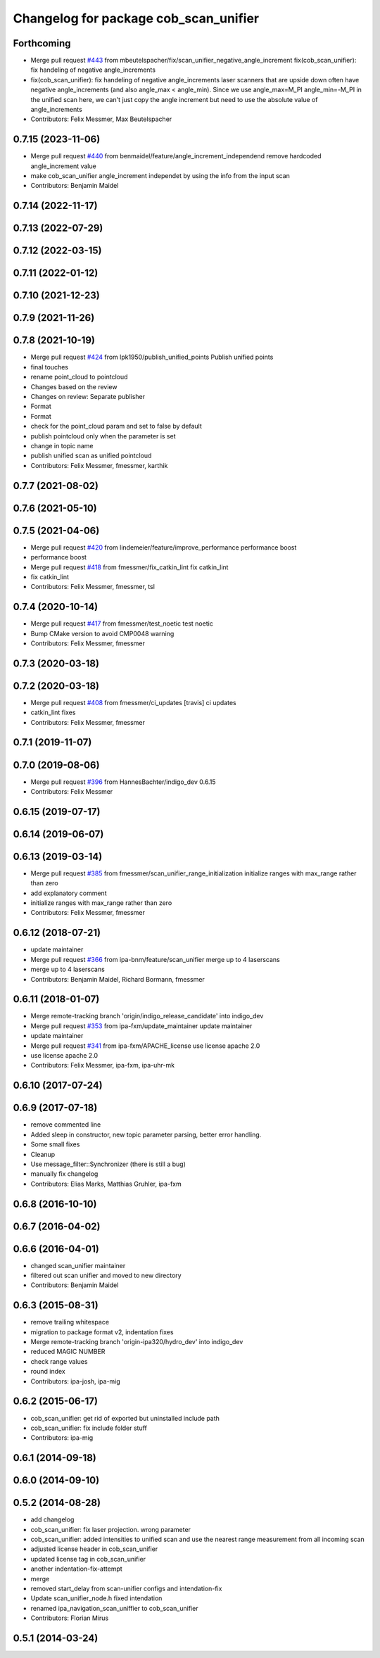 ^^^^^^^^^^^^^^^^^^^^^^^^^^^^^^^^^^^^^^
Changelog for package cob_scan_unifier
^^^^^^^^^^^^^^^^^^^^^^^^^^^^^^^^^^^^^^

Forthcoming
-----------
* Merge pull request `#443 <https://github.com/4am-robotics/cob_driver/issues/443>`_ from mbeutelspacher/fix/scan_unifier_negative_angle_increment
  fix(cob_scan_unifier): fix handeling of negative angle_increments
* fix(cob_scan_unifier): fix handeling of negative angle_increments
  laser scanners that are upside down often have negative
  angle_increments (and also angle_max < angle_min).
  Since we use angle_max=M_PI angle_min=-M_PI in the unified scan here, we
  can't just copy the angle increment but need to use the absolute value
  of angle_increments
* Contributors: Felix Messmer, Max Beutelspacher

0.7.15 (2023-11-06)
-------------------
* Merge pull request `#440 <https://github.com/ipa320/cob_driver/issues/440>`_ from benmaidel/feature/angle_increment_independend
  remove hardcoded angle_increment value
* make cob_scan_unifier angle_increment independet by using the info from the input scan
* Contributors: Benjamin Maidel

0.7.14 (2022-11-17)
-------------------

0.7.13 (2022-07-29)
-------------------

0.7.12 (2022-03-15)
-------------------

0.7.11 (2022-01-12)
-------------------

0.7.10 (2021-12-23)
-------------------

0.7.9 (2021-11-26)
------------------

0.7.8 (2021-10-19)
------------------
* Merge pull request `#424 <https://github.com/ipa320/cob_driver/issues/424>`_ from lpk1950/publish_unified_points
  Publish unified points
* final touches
* rename point_cloud to pointcloud
* Changes based on the review
* Changes on review: Separate publisher
* Format
* Format
* check for the point_cloud param and set to false by default
* publish pointcloud only when the parameter is set
* change in topic name
* publish unified scan as unified pointcloud
* Contributors: Felix Messmer, fmessmer, karthik

0.7.7 (2021-08-02)
------------------

0.7.6 (2021-05-10)
------------------

0.7.5 (2021-04-06)
------------------
* Merge pull request `#420 <https://github.com/ipa320/cob_driver/issues/420>`_ from lindemeier/feature/improve_performance
  performance boost
* performance boost
* Merge pull request `#418 <https://github.com/ipa320/cob_driver/issues/418>`_ from fmessmer/fix_catkin_lint
  fix catkin_lint
* fix catkin_lint
* Contributors: Felix Messmer, fmessmer, tsl

0.7.4 (2020-10-14)
------------------
* Merge pull request `#417 <https://github.com/ipa320/cob_driver/issues/417>`_ from fmessmer/test_noetic
  test noetic
* Bump CMake version to avoid CMP0048 warning
* Contributors: Felix Messmer, fmessmer

0.7.3 (2020-03-18)
------------------

0.7.2 (2020-03-18)
------------------
* Merge pull request `#408 <https://github.com/ipa320/cob_driver/issues/408>`_ from fmessmer/ci_updates
  [travis] ci updates
* catkin_lint fixes
* Contributors: Felix Messmer, fmessmer

0.7.1 (2019-11-07)
------------------

0.7.0 (2019-08-06)
------------------
* Merge pull request `#396 <https://github.com/ipa320/cob_driver/issues/396>`_ from HannesBachter/indigo_dev
  0.6.15
* Contributors: Felix Messmer

0.6.15 (2019-07-17)
-------------------

0.6.14 (2019-06-07)
-------------------

0.6.13 (2019-03-14)
-------------------
* Merge pull request `#385 <https://github.com/ipa320/cob_driver/issues/385>`_ from fmessmer/scan_unifier_range_initialization
  initialize ranges with max_range rather than zero
* add explanatory comment
* initialize ranges with max_range rather than zero
* Contributors: Felix Messmer, fmessmer

0.6.12 (2018-07-21)
-------------------
* update maintainer
* Merge pull request `#366 <https://github.com/ipa320/cob_driver/issues/366>`_ from ipa-bnm/feature/scan_unifier
  merge up to 4 laserscans
* merge up to 4 laserscans
* Contributors: Benjamin Maidel, Richard Bormann, fmessmer

0.6.11 (2018-01-07)
-------------------
* Merge remote-tracking branch 'origin/indigo_release_candidate' into indigo_dev
* Merge pull request `#353 <https://github.com/ipa320/cob_driver/issues/353>`_ from ipa-fxm/update_maintainer
  update maintainer
* update maintainer
* Merge pull request `#341 <https://github.com/ipa320/cob_driver/issues/341>`_ from ipa-fxm/APACHE_license
  use license apache 2.0
* use license apache 2.0
* Contributors: Felix Messmer, ipa-fxm, ipa-uhr-mk

0.6.10 (2017-07-24)
-------------------

0.6.9 (2017-07-18)
------------------
* remove commented line
* Added sleep in constructor, new topic parameter parsing, better error handling.
* Some small fixes
* Cleanup
* Use message_filter::Synchronizer (there is still a bug)
* manually fix changelog
* Contributors: Elias Marks, Matthias Gruhler, ipa-fxm

0.6.8 (2016-10-10)
------------------

0.6.7 (2016-04-02)
------------------

0.6.6 (2016-04-01)
------------------
* changed scan_unifier maintainer
* filtered out scan unifier and moved to new directory
* Contributors: Benjamin Maidel

0.6.3 (2015-08-31)
------------------
* remove trailing whitespace
* migration to package format v2, indentation fixes
* Merge remote-tracking branch 'origin-ipa320/hydro_dev' into indigo_dev
* reduced MAGIC NUMBER
* check range values
* round index
* Contributors: ipa-josh, ipa-mig

0.6.2 (2015-06-17)
------------------
* cob_scan_unifier: get rid of exported but uninstalled include path
* cob_scan_unifier: fix include folder stuff
* Contributors: ipa-mig

0.6.1 (2014-09-18)
------------------

0.6.0 (2014-09-10)
------------------

0.5.2 (2014-08-28)
------------------
* add changelog
* cob_scan_unifier: fix laser projection. wrong parameter
* cob_scan_unifier: added intensities to unified scan and use the nearest range measurement from all incoming scan
* adjusted license header in cob_scan_unifier
* updated license tag in cob_scan_unifier
* another indentation-fix-attempt
* merge
* removed start_delay from scan-unifier configs and intendation-fix
* Update scan_unifier_node.h
  fixed intendation
* renamed ipa_navigation_scan_uniffier to cob_scan_unifier
* Contributors: Florian Mirus

0.5.1 (2014-03-24)
------------------
